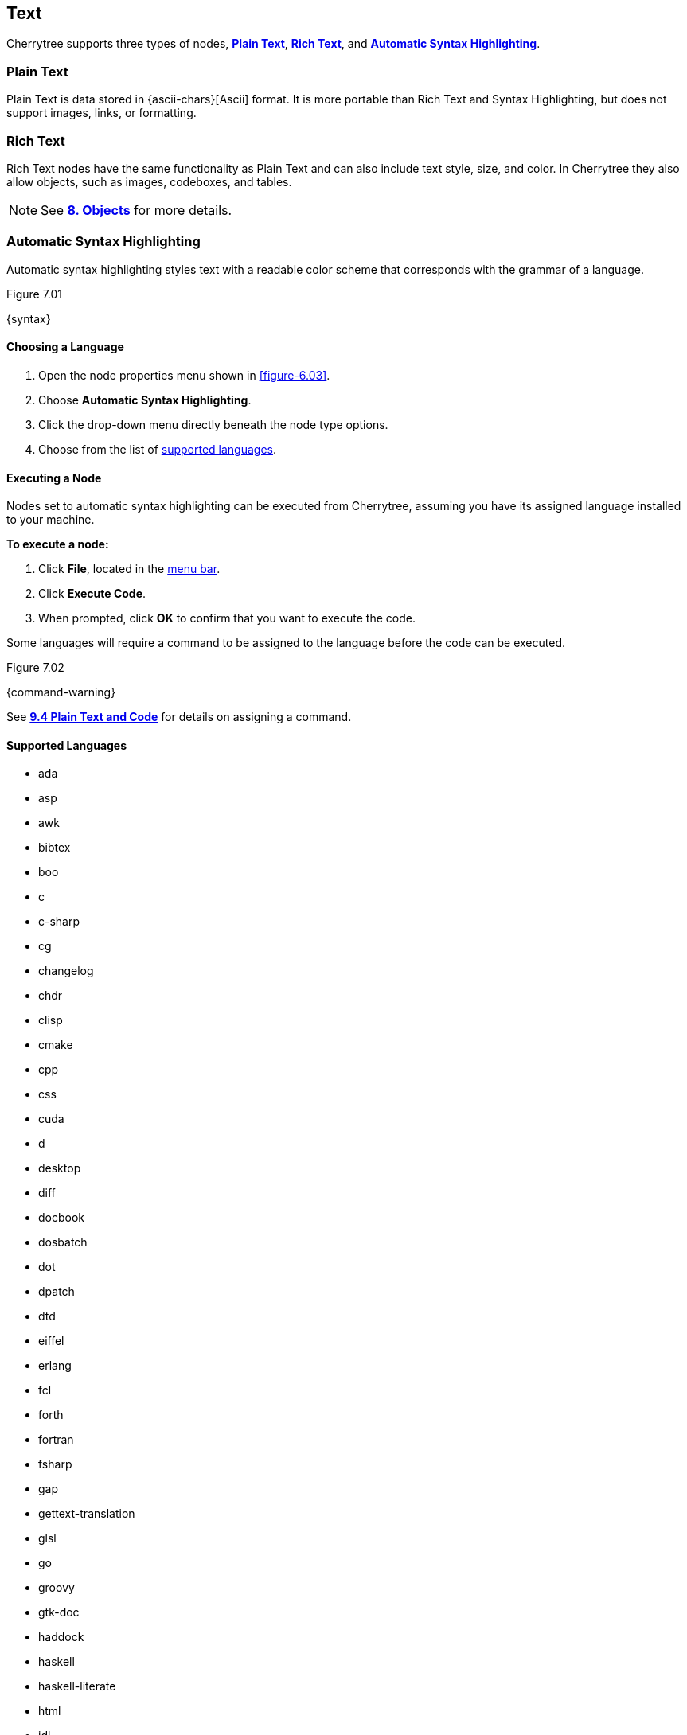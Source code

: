 == Text

Cherrytree supports three types of nodes, link:#_plain_text[*Plain Text*], link:#_rich_text[*Rich Text*], and link:#_automatic_syntax_highlighting[*Automatic Syntax Highlighting*]. 

=== Plain Text

Plain Text is data stored in {ascii-chars}[Ascii] format. It is more portable than Rich Text and Syntax Highlighting, but does not support images, links, or formatting.

=== Rich Text

Rich Text nodes have the same functionality as Plain Text and can also include text style, size, and color. In Cherrytree they also allow objects, such as images, codeboxes, and tables.
 
NOTE: See link:#_objects[*8. Objects*] for more details.

=== Automatic Syntax Highlighting

Automatic syntax highlighting styles text with a readable color scheme that corresponds with the grammar of a language.

[[figure-7.01]]
.Figure 7.01
{syntax}

==== Choosing a Language

[start=1]
. Open the node properties menu shown in <<figure-6.03>>.
. Choose *Automatic Syntax Highlighting*.
. Click the drop-down menu directly beneath the node type options.
. Choose from the list of link:#_supported_languages[supported languages].

==== Executing a Node

Nodes set to automatic syntax highlighting can be executed from Cherrytree, assuming you have its assigned language installed to your machine. 

*To execute a node:*
[start=1]
. Click *File*, located in the link:#menu-bar[menu bar].
. Click *Execute Code*.
. When prompted, click *OK* to confirm that you want to execute the code.

Some languages will require a command to be assigned to the language before the code can be executed. 

[[figure-7.02]]
.Figure 7.02
{command-warning}

See link:#_plain_text_and_code[*9.4 Plain Text and Code*] for details on assigning a command.

==== Supported Languages

* ada
* asp
* awk
* bibtex
* boo
* c
* c-sharp
* cg
* changelog
* chdr
* clisp
* cmake
* cpp
* css
* cuda
* d
* desktop
* diff
* docbook
* dosbatch
* dot
* dpatch
* dtd
* eiffel
* erlang
* fcl
* forth
* fortran
* fsharp
* gap
* gettext-translation
* glsl
* go
* groovy
* gtk-doc
* haddock
* haskell
* haskell-literate
* html
* idl
* ini
* java
* js
* latex
* libtool
* lua
* m4
* makefile
* mallard
* markdown
* markdown-extra
* msil
* nemerle
* nisi
* objc
* objective-caml
* ocl
* octave
* ooc
* pascal
* perl
* php
* pkgconfig
* powershell
* prolog
* python
* python3
* r
* rpmspec
* ruby
* rust
* scala
* scheme
* sh
* sparql
* sql
* t2t
* tcl
* texinfo
* vala
* vbnet
* verilog
* vhdl
* xml
* xslt
* yacc
* yaml

=== Editing

Cherrytree provides editing functions which are available in the *Edit* menu, shown in <<figure-7.03>> or by right-clicking selected text within the link:#editor[editor].

[[figure-7.03]]
.Figure 7.03
{edit-menu-partial}

* *Undo* - Moves back by one change in the state of the document.
* *Redo* - Moves forward by one change in the state of the document.
* *Strip Trailing Spaces* - Remove any excess `space` characters at the end of each line within the selected node.
* *Change Case* - Changes the {letter-case}[letter case] of the selected text.
** *Lower Case of Selection/Word* - Converts every letter of the selected text to lowercase.
** *Upper Case of Selection/Word* - Converts every letter of the selected text to uppercase.
** *Toggle Case of Selection/Word* - Converts every letter of the selected text to the opposite state of its current {letter-case}[case].
* *Enable/Disable Spell Check* - Toggle Cherrytree's spellcheck feature.
+
NOTE: *Enchant* is required for this feature. Please install this dependency if your application is built from source and you haven't already. See link:#_building_from_source[*3. Building from Source*] for instructions.

* *Cut as Plain Text* - Moves the selected text, deprived of any styles it may have, to your clipboard. The text can then be pasted elsewhere.
* *Copy as Plain Text* - Copies the selected text, deprived of any styles it may have, to your clipboard. A copy of the text can then be pasted elsewhere.
* *Paste as Plain Text* - Inserts text, deprived of any styles it may have had, from your clipboard to the cursor location.
* *Cut Row* - Moves the current line of text to your clipboard. The line can then be pasted elsewhere.
* *Copy Row* - Copies the current line of text to your clipboard. A copy of the line can then be pasted elsewhere.
* *Delete Row* - Delete the current line of text.
* *Duplicate Row* - Paste a copy of the current line of text to the following line.
* *Move Up Row* - Move the current line of text up one line.
* *Move Down Row* - Move the current line of text down one line.

=== Formatting

Most formatting options are only applicable to Rich Text documents and can be found in the *Formatting* menu. 

[[figure-7.04]]
.Figure 7.04
{formatting-menu}

* *Format Latest* - This will apply the most recently used format option to the selected text.

* *Remove Formatting* - This will strip all formatting from the selected text formatting

==== Color

* *Text Color Foreground* -  Opens the *Pick a Color* menu shown in <<figure-7.05>>. The chosen color will be applied to the selected text.

* *Text Color Background* - Opens the *Pick a Color* menu shown in <<figure-7.05>>. The chosen color will be applied to the background of selected text.
+
[[figure-7.05]]
.Figure 7.05
{color-pick}

==== Emphasis

* *Toggle Bold Property* - Applies *Bold* the selected text.

* *Toggle Italic Property* - Applies _Italics_ to the selected text.  

* *Toggle Underline Property* - Applies pass:[<u>Underline</u>] to the selected text.

* *Toggle Strikethrough Property* - Applies [.strike]#Strikethrough# to the selected text.

==== Headers

[[figure-7.06]]
.Figure 7.06
{headers}

* *Toggle h1 Property* - Styles the selected paragraph as a top-level header. 

* *Toggle h2 Property* - Styles the selected paragraph as a mid-level header. 

* *Toggle h3 Property* - Styles the selected paragraph as a low-level header. 

==== Misc. Formats

[[figure-7.07]]
.Figure 7.07
{misc-format}

* *Toggle Small Property* - Decreases the size of selected text.

* *Toggle Superscript Property* - Decreases the size of selected text and vertically aligns it above the normal line of type.

* *Toggle Subscript Property* - Decreases the size of selected text and vertically aligns it below the normal line of type.

* *Toggle Monospace Property* - Applies a Monospace format to selected text. (All characters assume the same amount of width.)
+
NOTE: The background color of monospace text can be edited in the link:#rich-text-pref[Rich Text preferences menu]

==== Lists

* *Set/Unset Bulleted List* - Formats the selected lines into a bulleted list, in which the item order does not matter.
+
[[figure-7.08]]
.Figure 7.08
{bulllist}

* *Set/Unset Numbered List* - Formats the selected lines into a numbered list, in which the order of items has purpose.
+
[[figure-7.09]]
.Figure 7.09
{numlist}


* *Set/Unset To-Do List* - Formats the selected lines into a list of checkbox items. Click a checkbox to mark it as complete.
+
[[figure-7.10]]
.Figure 7.10
{todo}

==== Alignment

* *Justify Left* - Aligns content to the left side of the page. (Default)

* *Justify Center* - Aligns content to the center of the page.

* *Justify Right* - Aligns content to the right side of the page.

* *Justify Fill* - Aligns content to the left side of the page and redistributes any empty space at the end of lines to between the words in the paragraph(s). This causes the body of text to fill the complete width of its textbox, demonstrated in <<figure-7.11>>.
+
[[figure-7.11]]
.Figure 7.11
{fill}

=== Search

Cherrytree's search and replace features can be found in the *Search* menu. 

[[figure-7.12]]
.Figure 7.12
{search-menu}

==== Steps to Perform a Search:

[start=1]
. Click *Search*, shown in <<figure-7.12>>, and select one of the following options:
+
* *Find in Node Content* - Searches for a sequence of characters in the selected node's content.
* *Find in All Nodes Contents* - Searches for a sequence of characters in the entire node tree.
* *Find in Selected Node and Subnodes Contents* - Searches for a sequence of characters in the selected node and its {node-relations}[children].
* *Find in Nodes Names and Tags* - Searches for a sequence of characters in the node title and tag of the node tree.
+
NOTE: See *Tags for Searching* in link:#_creating_nodes[*6.1 Creating Nodes*] for more detail.

* *Find Again* - Find the next instance in the search results. 
* *Find Back* - Find the previous instance in the search results. 
+
NOTE: *Find Again* and *Find Back* are only compatible with the *First From Selection* and *First in All Range* options, which are defined in the next step.

. (*Optional*) Select any link:#_search_options[*Search Options*] that are applicable to your effort.
. Enter characters that you desire to find into *Search For* and click *OK* to execute the search.

==== Steps to Search and Replace

[start=1]
. Click *Search*, shown in <<figure-7.12>>, and select one of the following options:
+
* *Replace in Node Content* - Searches for a sequence of characters in the selected node's content and replaces them with the provided text.
* *Replace in All Nodes Contents* - Searches for a sequence of characters in the entire node tree and replaces them with the provided text.
* *Replace in Selected Node and Subnodes Contents* - Searches for a sequence of characters in the selected node and its {node-relations}[children], and replaces them with the provided text.
* *Replace in Nodes Names and Tags* - Searches for a sequence of characters in the every node title and tag of the node tree, and replaces them with the provided text.
+
NOTE: See *Tags for Searching* in link:#_creating_nodes[*6.1 Creating Nodes*] for more detail.

* *Replace Again* - Find the next instance in the search results and replace it with the provided text.  
+
NOTE: *Replace Again* is only compatible with the *First From Selection* and *First in All Range* options, which are defined in the next step.

. (*Optional*) Select any link:#_search_options[*Search Options*] that are applicable to your effort.
. Enter characters to find into *Search For* and characters to replace in *Replace With*. 
. Click *OK* to execute the search.

==== Search Options

[[figure-7.13]]
.Figure 7.13 
{search-menu2}

* *Match Case* - Filter results that do not match the {letter-case}[letter case] of the provided search term.
* *Whole Word* - Filter results that contain more characters than provided. For example, a whole-word search for `and` will return any instances of the word `and` but not other words containing `and` such as `Andrew`. 
* *Regular Expression* - Search for patterns in text. For example, `\([0-9][0-9][0-9]\) [0-9][0-9][0-9]-[0-9][0-9][0-9][0-9]` would return instances of text formatted as (_xxx_) _xxx_-_xxxx_, such as phone numbers, where _x_ can be any number between 0 and 9. 
+
NOTE: Learn more about regular expressions {regex-link}[here].

* *Start Word* - Filter results where the provided characters are not located at the beginning of the instance. For example, a start-word search for `cherry` would return `cherry` and `cherrytree` but not `treecherry`. 
* *Forward* - Search the node(s) from top to bottom. (Default)
* *Backward* - Search the node(s) from bottom to top.
* *All, List Matches* - Return all results. (Default)
* *First From Selection* - Return only the first result closest to the cursor position.
* *First in All Range* - Return only the first result of the node tree.
* *Show Iterated Find/Replace Dialog* - Opens the menu below following the search execution:
+
[[figure-7.14]]
.Figure 7.14
{iterate-search}
+
** *Close* - Closes the *Iterate Latest Find/Replace* menu.
** *Find Previous* - Find the previous instance of the searched term.
** *Find Next* - Find the next instance of the searched term.
** *Replace* - Replace the current instance of the searched term with the replacement provided in *Step 3* of link:#_steps_to_search_and_replace[*Steps to Search and Replace*]. (Applicable only to link:#_search_and_replace[Search and Replace] features.)
** *Undo* - Undoes the most recent *Replace* execution.

* *Time Filter* options will be available when searching across multiple nodes. Select any option(s) that correspond with your effort, and click the adjacent date(s) to edit its value:

[[figure-7.15]]
.Figure 7.15
{search-menu3}

* *Node Created After* - Only show results from nodes created after the provided date.
* *Node Created Before* - Only show results from nodes created before the provided date.
* *Node Modified After* - Only show results from nodes that have been edited after the provided date.
* *Node Modified Before* - Only show results from nodes that have been edited before the provided date.
